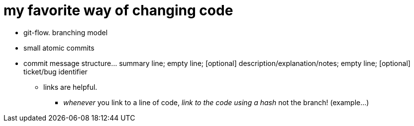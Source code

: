 = my favorite way of changing code
:hp-tags: standards, communication, version control, commit messages, branching model

* git-flow. branching model 

* small atomic commits

* commit message structure... summary line; empty line; [optional] description/explanation/notes; empty line; [optional] ticket/bug identifier
** links are helpful.
*** _whenever_ you link to a line of code, _link to the code using a hash_ not the branch! (example...)

